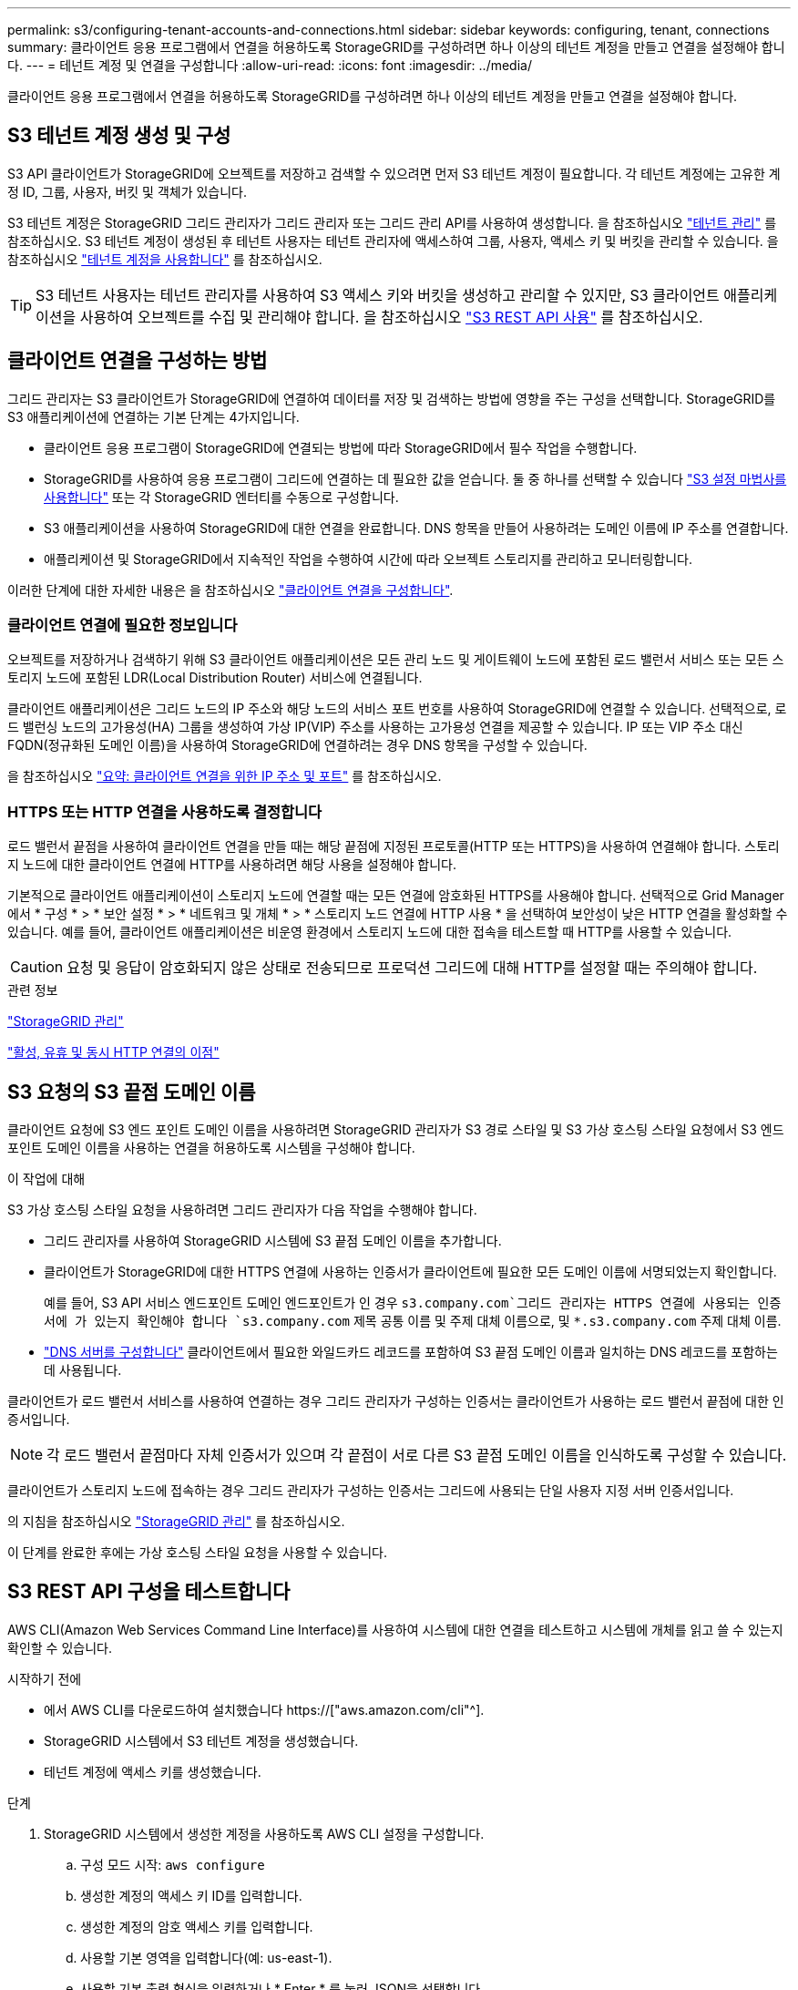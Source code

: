 ---
permalink: s3/configuring-tenant-accounts-and-connections.html 
sidebar: sidebar 
keywords: configuring, tenant, connections 
summary: 클라이언트 응용 프로그램에서 연결을 허용하도록 StorageGRID를 구성하려면 하나 이상의 테넌트 계정을 만들고 연결을 설정해야 합니다. 
---
= 테넌트 계정 및 연결을 구성합니다
:allow-uri-read: 
:icons: font
:imagesdir: ../media/


[role="lead"]
클라이언트 응용 프로그램에서 연결을 허용하도록 StorageGRID를 구성하려면 하나 이상의 테넌트 계정을 만들고 연결을 설정해야 합니다.



== S3 테넌트 계정 생성 및 구성

S3 API 클라이언트가 StorageGRID에 오브젝트를 저장하고 검색할 수 있으려면 먼저 S3 테넌트 계정이 필요합니다. 각 테넌트 계정에는 고유한 계정 ID, 그룹, 사용자, 버킷 및 객체가 있습니다.

S3 테넌트 계정은 StorageGRID 그리드 관리자가 그리드 관리자 또는 그리드 관리 API를 사용하여 생성합니다. 을 참조하십시오 link:../admin/managing-tenants.html["테넌트 관리"] 를 참조하십시오. S3 테넌트 계정이 생성된 후 테넌트 사용자는 테넌트 관리자에 액세스하여 그룹, 사용자, 액세스 키 및 버킷을 관리할 수 있습니다. 을 참조하십시오 link:../tenant/index.html["테넌트 계정을 사용합니다"] 를 참조하십시오.


TIP: S3 테넌트 사용자는 테넌트 관리자를 사용하여 S3 액세스 키와 버킷을 생성하고 관리할 수 있지만, S3 클라이언트 애플리케이션을 사용하여 오브젝트를 수집 및 관리해야 합니다. 을 참조하십시오 link:../s3/index.html["S3 REST API 사용"] 를 참조하십시오.



== 클라이언트 연결을 구성하는 방법

그리드 관리자는 S3 클라이언트가 StorageGRID에 연결하여 데이터를 저장 및 검색하는 방법에 영향을 주는 구성을 선택합니다. StorageGRID를 S3 애플리케이션에 연결하는 기본 단계는 4가지입니다.

* 클라이언트 응용 프로그램이 StorageGRID에 연결되는 방법에 따라 StorageGRID에서 필수 작업을 수행합니다.
* StorageGRID를 사용하여 응용 프로그램이 그리드에 연결하는 데 필요한 값을 얻습니다. 둘 중 하나를 선택할 수 있습니다 link:../admin/use-s3-setup-wizard.html["S3 설정 마법사를 사용합니다"] 또는 각 StorageGRID 엔터티를 수동으로 구성합니다.
* S3 애플리케이션을 사용하여 StorageGRID에 대한 연결을 완료합니다. DNS 항목을 만들어 사용하려는 도메인 이름에 IP 주소를 연결합니다.
* 애플리케이션 및 StorageGRID에서 지속적인 작업을 수행하여 시간에 따라 오브젝트 스토리지를 관리하고 모니터링합니다.


이러한 단계에 대한 자세한 내용은 을 참조하십시오 link:../admin/configuring-client-connections.html["클라이언트 연결을 구성합니다"].



=== 클라이언트 연결에 필요한 정보입니다

오브젝트를 저장하거나 검색하기 위해 S3 클라이언트 애플리케이션은 모든 관리 노드 및 게이트웨이 노드에 포함된 로드 밸런서 서비스 또는 모든 스토리지 노드에 포함된 LDR(Local Distribution Router) 서비스에 연결됩니다.

클라이언트 애플리케이션은 그리드 노드의 IP 주소와 해당 노드의 서비스 포트 번호를 사용하여 StorageGRID에 연결할 수 있습니다. 선택적으로, 로드 밸런싱 노드의 고가용성(HA) 그룹을 생성하여 가상 IP(VIP) 주소를 사용하는 고가용성 연결을 제공할 수 있습니다. IP 또는 VIP 주소 대신 FQDN(정규화된 도메인 이름)을 사용하여 StorageGRID에 연결하려는 경우 DNS 항목을 구성할 수 있습니다.

을 참조하십시오 link:../admin/summary-ip-addresses-and-ports-for-client-connections.html["요약: 클라이언트 연결을 위한 IP 주소 및 포트"] 를 참조하십시오.



=== HTTPS 또는 HTTP 연결을 사용하도록 결정합니다

로드 밸런서 끝점을 사용하여 클라이언트 연결을 만들 때는 해당 끝점에 지정된 프로토콜(HTTP 또는 HTTPS)을 사용하여 연결해야 합니다. 스토리지 노드에 대한 클라이언트 연결에 HTTP를 사용하려면 해당 사용을 설정해야 합니다.

기본적으로 클라이언트 애플리케이션이 스토리지 노드에 연결할 때는 모든 연결에 암호화된 HTTPS를 사용해야 합니다. 선택적으로 Grid Manager에서 * 구성 * > * 보안 설정 * > * 네트워크 및 개체 * > * 스토리지 노드 연결에 HTTP 사용 * 을 선택하여 보안성이 낮은 HTTP 연결을 활성화할 수 있습니다. 예를 들어, 클라이언트 애플리케이션은 비운영 환경에서 스토리지 노드에 대한 접속을 테스트할 때 HTTP를 사용할 수 있습니다.


CAUTION: 요청 및 응답이 암호화되지 않은 상태로 전송되므로 프로덕션 그리드에 대해 HTTP를 설정할 때는 주의해야 합니다.

.관련 정보
link:../admin/index.html["StorageGRID 관리"]

link:benefits-of-active-idle-and-concurrent-http-connections.html["활성, 유휴 및 동시 HTTP 연결의 이점"]



== S3 요청의 S3 끝점 도메인 이름

클라이언트 요청에 S3 엔드 포인트 도메인 이름을 사용하려면 StorageGRID 관리자가 S3 경로 스타일 및 S3 가상 호스팅 스타일 요청에서 S3 엔드 포인트 도메인 이름을 사용하는 연결을 허용하도록 시스템을 구성해야 합니다.

.이 작업에 대해
S3 가상 호스팅 스타일 요청을 사용하려면 그리드 관리자가 다음 작업을 수행해야 합니다.

* 그리드 관리자를 사용하여 StorageGRID 시스템에 S3 끝점 도메인 이름을 추가합니다.
* 클라이언트가 StorageGRID에 대한 HTTPS 연결에 사용하는 인증서가 클라이언트에 필요한 모든 도메인 이름에 서명되었는지 확인합니다.
+
예를 들어, S3 API 서비스 엔드포인트 도메인 엔드포인트가 인 경우 `s3.company.com`그리드 관리자는 HTTPS 연결에 사용되는 인증서에 가 있는지 확인해야 합니다 `s3.company.com` 제목 공통 이름 및 주제 대체 이름으로, 및 `*.s3.company.com` 주제 대체 이름.

* link:../maintain/configuring-dns-servers.html["DNS 서버를 구성합니다"] 클라이언트에서 필요한 와일드카드 레코드를 포함하여 S3 끝점 도메인 이름과 일치하는 DNS 레코드를 포함하는 데 사용됩니다.


클라이언트가 로드 밸런서 서비스를 사용하여 연결하는 경우 그리드 관리자가 구성하는 인증서는 클라이언트가 사용하는 로드 밸런서 끝점에 대한 인증서입니다.


NOTE: 각 로드 밸런서 끝점마다 자체 인증서가 있으며 각 끝점이 서로 다른 S3 끝점 도메인 이름을 인식하도록 구성할 수 있습니다.

클라이언트가 스토리지 노드에 접속하는 경우 그리드 관리자가 구성하는 인증서는 그리드에 사용되는 단일 사용자 지정 서버 인증서입니다.

의 지침을 참조하십시오 link:../admin/index.html["StorageGRID 관리"] 를 참조하십시오.

이 단계를 완료한 후에는 가상 호스팅 스타일 요청을 사용할 수 있습니다.



== S3 REST API 구성을 테스트합니다

AWS CLI(Amazon Web Services Command Line Interface)를 사용하여 시스템에 대한 연결을 테스트하고 시스템에 개체를 읽고 쓸 수 있는지 확인할 수 있습니다.

.시작하기 전에
* 에서 AWS CLI를 다운로드하여 설치했습니다 https://["aws.amazon.com/cli"^].
* StorageGRID 시스템에서 S3 테넌트 계정을 생성했습니다.
* 테넌트 계정에 액세스 키를 생성했습니다.


.단계
. StorageGRID 시스템에서 생성한 계정을 사용하도록 AWS CLI 설정을 구성합니다.
+
.. 구성 모드 시작: `aws configure`
.. 생성한 계정의 액세스 키 ID를 입력합니다.
.. 생성한 계정의 암호 액세스 키를 입력합니다.
.. 사용할 기본 영역을 입력합니다(예: us-east-1).
.. 사용할 기본 출력 형식을 입력하거나 * Enter * 를 눌러 JSON을 선택합니다.


. 버킷을 만듭니다.
+
이 예에서는 IP 주소 10.96.101.17 및 포트 10443을 사용하도록 로드 밸런서 끝점을 구성했다고 가정합니다.

+
[listing]
----
aws s3api --endpoint-url https://10.96.101.17:10443
--no-verify-ssl create-bucket --bucket testbucket
----
+
버킷이 성공적으로 생성되면 다음 예와 같이 버킷의 위치가 반환됩니다.

+
[listing]
----
"Location": "/testbucket"
----
. 개체를 업로드합니다.
+
[listing]
----
aws s3api --endpoint-url https://10.96.101.17:10443 --no-verify-ssl
put-object --bucket testbucket --key s3.pdf --body C:\s3-test\upload\s3.pdf
----
+
객체가 성공적으로 업로드되면 객체 데이터의 해시인 Etag가 반환됩니다.

. 버킷의 내용을 나열하여 객체가 업로드되었는지 확인합니다.
+
[listing]
----
aws s3api --endpoint-url https://10.96.101.17:10443 --no-verify-ssl
list-objects --bucket testbucket
----
. 개체를 삭제합니다.
+
[listing]
----
aws s3api --endpoint-url https://10.96.101.17:10443 --no-verify-ssl
delete-object --bucket testbucket --key s3.pdf
----
. 버킷을 삭제합니다.
+
[listing]
----
aws s3api --endpoint-url https://10.96.101.17:10443 --no-verify-ssl
delete-bucket --bucket testbucket
----

